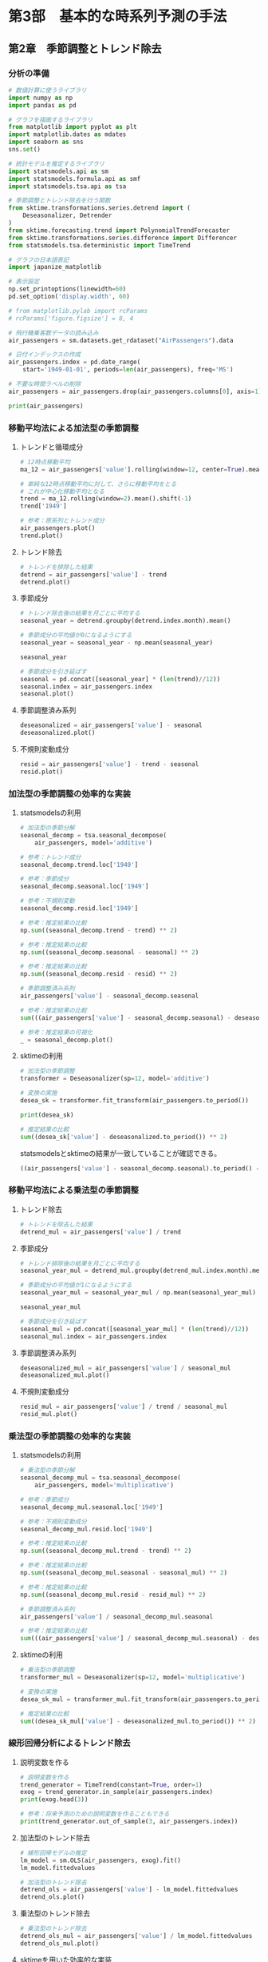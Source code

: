 * 第3部　基本的な時系列予測の手法
:PROPERTIES:
:CUSTOM_ID: 第3部-基本的な時系列予測の手法
:header-args:jupyter-python: :session tsa :kernel py_tsa :async yes :tangle yes :exports both
:END:
** 第2章　季節調整とトレンド除去
:PROPERTIES:
:CUSTOM_ID: 第2章-季節調整とトレンド除去
:END:
*** 分析の準備
:PROPERTIES:
:CUSTOM_ID: 分析の準備
:header-args:jupyter-python: :session tsa :kernel py_tsa :async yes :tangle yes :exports both
:END:
#+begin_src jupyter-python
# 数値計算に使うライブラリ
import numpy as np
import pandas as pd

# グラフを描画するライブラリ
from matplotlib import pyplot as plt
import matplotlib.dates as mdates
import seaborn as sns
sns.set()

# 統計モデルを推定するライブラリ
import statsmodels.api as sm
import statsmodels.formula.api as smf
import statsmodels.tsa.api as tsa

# 季節調整とトレンド除去を行う関数
from sktime.transformations.series.detrend import (
    Deseasonalizer, Detrender
)
from sktime.forecasting.trend import PolynomialTrendForecaster
from sktime.transformations.series.difference import Differencer
from statsmodels.tsa.deterministic import TimeTrend

# グラフの日本語表記
import japanize_matplotlib
#+end_src

#+RESULTS:

#+begin_src jupyter-python
# 表示設定
np.set_printoptions(linewidth=60)
pd.set_option('display.width', 60)

# from matplotlib.pylab import rcParams
# rcParams['figure.figsize'] = 8, 4
#+end_src

#+begin_src jupyter-python
# 飛行機乗客数データの読み込み
air_passengers = sm.datasets.get_rdataset("AirPassengers").data

# 日付インデックスの作成
air_passengers.index = pd.date_range(
    start='1949-01-01', periods=len(air_passengers), freq='MS')

# 不要な時間ラベルの削除
air_passengers = air_passengers.drop(air_passengers.columns[0], axis=1)
#+end_src

#+RESULTS:

#+begin_src jupyter-python
print(air_passengers)
#+end_src

#+RESULTS:
#+begin_example
            value
1949-01-01    112
1949-02-01    118
1949-03-01    132
1949-04-01    129
1949-05-01    121
...           ...
1960-08-01    606
1960-09-01    508
1960-10-01    461
1960-11-01    390
1960-12-01    432

[144 rows x 1 columns]
#+end_example

*** 移動平均法による加法型の季節調整
:PROPERTIES:
:CUSTOM_ID: 移動平均法による加法型の季節調整
:END:
**** トレンドと循環成分
:PROPERTIES:
:CUSTOM_ID: トレンドと循環成分
:END:
#+begin_src jupyter-python
# 12時点移動平均
ma_12 = air_passengers['value'].rolling(window=12, center=True).mean()

# 単純な12時点移動平均に対して、さらに移動平均をとる
# これが中心化移動平均となる
trend = ma_12.rolling(window=2).mean().shift(-1)
trend['1949']
#+end_src

#+RESULTS:
#+begin_example
1949-01-01           NaN
1949-02-01           NaN
1949-03-01           NaN
1949-04-01           NaN
1949-05-01           NaN
1949-06-01           NaN
1949-07-01    126.791667
1949-08-01    127.250000
1949-09-01    127.958333
1949-10-01    128.583333
1949-11-01    129.000000
1949-12-01    129.750000
Freq: MS, Name: value, dtype: float64
#+end_example


#+begin_src jupyter-python :file ./images/3-2-3-1.png :results output file
# 参考：原系列とトレンド成分
air_passengers.plot()
trend.plot()
#+end_src

#+RESULTS:
[[./images/3-2-3-1.png]]

**** トレンド除去
:PROPERTIES:
:CUSTOM_ID: トレンド除去
:END:
#+begin_src jupyter-python  :file ./images/3-2-3-2.png :results output file
# トレンドを排除した結果
detrend = air_passengers['value'] - trend
detrend.plot()
#+end_src

#+RESULTS:
[[./images/3-2-3-2.png]]

**** 季節成分
:PROPERTIES:
:CUSTOM_ID: 季節成分
:END:
#+begin_src jupyter-python
# トレンド除去後の結果を月ごとに平均する
seasonal_year = detrend.groupby(detrend.index.month).mean()

# 季節成分の平均値が0になるようにする
seasonal_year = seasonal_year - np.mean(seasonal_year)

seasonal_year
#+end_src

#+RESULTS:
#+begin_example
1    -24.748737
2    -36.188131
3     -2.241162
4     -8.036616
5     -4.506313
6     35.402778
7     63.830808
8     62.823232
9     16.520202
10   -20.642677
11   -53.593434
12   -28.619949
Name: value, dtype: float64
#+end_example


#+begin_src jupyter-python :file ./images/3-2-3-3.png :results output file
# 季節成分を引き延ばす
seasonal = pd.concat([seasonal_year] * (len(trend)//12))
seasonal.index = air_passengers.index
seasonal.plot()
#+end_src

#+RESULTS:
[[./images/3-2-3-3.png]]

**** 季節調整済み系列
:PROPERTIES:
:CUSTOM_ID: 季節調整済み系列
:END:
#+begin_src jupyter-python :file ./images/3-2-3-4.png :results output file
deseasonalized = air_passengers['value'] - seasonal
deseasonalized.plot()
#+end_src

#+RESULTS:
[[./images/3-2-3-4.png]]

**** 不規則変動成分
:PROPERTIES:
:CUSTOM_ID: 不規則変動成分
:END:
#+begin_src jupyter-python :file ./images/3-2-3-5.png :results output file
resid = air_passengers['value'] - trend - seasonal
resid.plot()
#+end_src

#+RESULTS:
[[./images/3-2-3-5.png]]

*** 加法型の季節調整の効率的な実装
:PROPERTIES:
:CUSTOM_ID: 加法型の季節調整の効率的な実装
:END:
**** statsmodelsの利用
:PROPERTIES:
:CUSTOM_ID: statsmodelsの利用
:END:
#+begin_src jupyter-python
# 加法型の季節分解
seasonal_decomp = tsa.seasonal_decompose(
    air_passengers, model='additive')
#+end_src

#+RESULTS:

#+begin_src jupyter-python
# 参考：トレンド成分
seasonal_decomp.trend.loc['1949']
#+end_src

#+RESULTS:
#+begin_example
1949-01-01           NaN
1949-02-01           NaN
1949-03-01           NaN
1949-04-01           NaN
1949-05-01           NaN
1949-06-01           NaN
1949-07-01    126.791667
1949-08-01    127.250000
1949-09-01    127.958333
1949-10-01    128.583333
1949-11-01    129.000000
1949-12-01    129.750000
Freq: MS, Name: trend, dtype: float64
#+end_example


#+begin_src jupyter-python
# 参考：季節成分
seasonal_decomp.seasonal.loc['1949']
#+end_src

#+RESULTS:
#+begin_example
1949-01-01   -24.748737
1949-02-01   -36.188131
1949-03-01    -2.241162
1949-04-01    -8.036616
1949-05-01    -4.506313
1949-06-01    35.402778
1949-07-01    63.830808
1949-08-01    62.823232
1949-09-01    16.520202
1949-10-01   -20.642677
1949-11-01   -53.593434
1949-12-01   -28.619949
Freq: MS, Name: seasonal, dtype: float64
#+end_example


#+begin_src jupyter-python
# 参考：不規則変動
seasonal_decomp.resid.loc['1949']
#+end_src

#+RESULTS:
#+begin_example
1949-01-01          NaN
1949-02-01          NaN
1949-03-01          NaN
1949-04-01          NaN
1949-05-01          NaN
1949-06-01          NaN
1949-07-01   -42.622475
1949-08-01   -42.073232
1949-09-01    -8.478535
1949-10-01    11.059343
1949-11-01    28.593434
1949-12-01    16.869949
Freq: MS, Name: resid, dtype: float64
#+end_example


#+begin_src jupyter-python
# 参考：推定結果の比較
np.sum((seasonal_decomp.trend - trend) ** 2)
#+end_src

#+RESULTS:
: 1.5388467450327321e-25


#+begin_src jupyter-python
# 参考：推定結果の比較
np.sum((seasonal_decomp.seasonal - seasonal) ** 2)
#+end_src

#+RESULTS:
: 2.1263745700232373e-26


#+begin_src jupyter-python
# 参考：推定結果の比較
np.sum((seasonal_decomp.resid - resid) ** 2)
#+end_src

#+RESULTS:
: 1.4904343512793187e-25


#+begin_src jupyter-python
# 季節調整済み系列
air_passengers['value'] - seasonal_decomp.seasonal
#+end_src

#+RESULTS:
#+begin_example
1949-01-01    136.748737
1949-02-01    154.188131
1949-03-01    134.241162
1949-04-01    137.036616
1949-05-01    125.506313
                 ...
1960-08-01    543.176768
1960-09-01    491.479798
1960-10-01    481.642677
1960-11-01    443.593434
1960-12-01    460.619949
Freq: MS, Length: 144, dtype: float64
#+end_example


#+begin_src jupyter-python
# 参考：推定結果の比較
sum(((air_passengers['value'] - seasonal_decomp.seasonal) - deseasonalized) ** 2)
#+end_src

#+RESULTS:
: 7.51248017260074e-26


#+begin_src jupyter-python :file ./images/3-2-4-1.png :results output file
# 参考：推定結果の可視化
_ = seasonal_decomp.plot()
#+end_src

#+RESULTS:
[[./images/3-2-4-1.png]]

**** sktimeの利用
:PROPERTIES:
:CUSTOM_ID: sktimeの利用
:END:
#+begin_src jupyter-python
# 加法型の季節調整
transformer = Deseasonalizer(sp=12, model='additive')  

# 変換の実施
desea_sk = transformer.fit_transform(air_passengers.to_period())  
#+end_src

#+RESULTS:

#+begin_src jupyter-python
print(desea_sk)
#+end_src

#+RESULTS:
#+begin_example
              value
1949-01  136.748737
1949-02  154.188131
1949-03  134.241162
1949-04  137.036616
1949-05  125.506313
...             ...
1960-08  543.176768
1960-09  491.479798
1960-10  481.642677
1960-11  443.593434
1960-12  460.619949

[144 rows x 1 columns]
#+end_example

#+begin_src jupyter-python
# 推定結果の比較
sum((desea_sk['value'] - deseasonalized.to_period()) ** 2)
#+end_src

#+RESULTS:
: 5.351632381019344e-26

statsmodelsとsktimeの結果が一致していることが確認できる。
#+begin_src jupyter-python
((air_passengers['value'] - seasonal_decomp.seasonal).to_period() - desea_sk['value'])
#+end_src

#+RESULTS:
#+begin_example
1949-01    0.0
1949-02    0.0
1949-03    0.0
1949-04    0.0
1949-05    0.0
          ...
1960-08    0.0
1960-09    0.0
1960-10    0.0
1960-11    0.0
1960-12    0.0
Freq: M, Length: 144, dtype: float64
#+end_example

*** 移動平均法による乗法型の季節調整
:PROPERTIES:
:CUSTOM_ID: 移動平均法による乗法型の季節調整
:END:
**** トレンド除去
:PROPERTIES:
:CUSTOM_ID: トレンド除去-1
:END:
#+begin_src jupyter-python
# トレンドを除去した結果
detrend_mul = air_passengers['value'] / trend
#+end_src

#+RESULTS:

**** 季節成分
:PROPERTIES:
:CUSTOM_ID: 季節成分-1
:END:
#+begin_src jupyter-python
# トレンド排除後の結果を月ごとに平均する
seasonal_year_mul = detrend_mul.groupby(detrend_mul.index.month).mean()

# 季節成分の平均値が1になるようにする
seasonal_year_mul = seasonal_year_mul / np.mean(seasonal_year_mul)

seasonal_year_mul
#+end_src

#+RESULTS:
#+begin_example
1     0.910230
2     0.883625
3     1.007366
4     0.975906
5     0.981378
6     1.112776
7     1.226556
8     1.219911
9     1.060492
10    0.921757
11    0.801178
12    0.898824
Name: value, dtype: float64
#+end_example

#+begin_src jupyter-python
# 季節成分を引き延ばす
seasonal_mul = pd.concat([seasonal_year_mul] * (len(trend)//12))
seasonal_mul.index = air_passengers.index
#+end_src

#+RESULTS:

**** 季節調整済み系列
:PROPERTIES:
:CUSTOM_ID: 季節調整済み系列-1
:END:
#+begin_src jupyter-python :file ./images/3-2-5-3.png :results output file
deseasonalized_mul = air_passengers['value'] / seasonal_mul
deseasonalized_mul.plot()
#+end_src

#+RESULTS:
[[./images/3-2-5-3.png]]

**** 不規則変動成分
:PROPERTIES:
:CUSTOM_ID: 不規則変動成分-1
:END:
#+begin_src jupyter-python :file ./images/3-2-5-4.png :results output file
resid_mul = air_passengers['value'] / trend / seasonal_mul
resid_mul.plot()
#+end_src

#+RESULTS:
[[./images/3-2-5-4.png]]

*** 乗法型の季節調整の効率的な実装
:PROPERTIES:
:CUSTOM_ID: 乗法型の季節調整の効率的な実装
:END:
**** statsmodelsの利用
:PROPERTIES:
:CUSTOM_ID: statsmodelsの利用-1
:END:
#+begin_src jupyter-python
# 乗法型の季節分解
seasonal_decomp_mul = tsa.seasonal_decompose(
    air_passengers, model='multiplicative')
#+end_src

#+RESULTS:

#+begin_src jupyter-python
# 参考：季節成分
seasonal_decomp_mul.seasonal.loc['1949']
#+end_src

#+RESULTS:
#+begin_example
1949-01-01    0.910230
1949-02-01    0.883625
1949-03-01    1.007366
1949-04-01    0.975906
1949-05-01    0.981378
1949-06-01    1.112776
1949-07-01    1.226556
1949-08-01    1.219911
1949-09-01    1.060492
1949-10-01    0.921757
1949-11-01    0.801178
1949-12-01    0.898824
Freq: MS, Name: seasonal, dtype: float64
#+end_example


#+begin_src jupyter-python
# 参考：不規則変動成分
seasonal_decomp_mul.resid.loc['1949']
#+end_src

#+RESULTS:
#+begin_example
1949-01-01         NaN
1949-02-01         NaN
1949-03-01         NaN
1949-04-01         NaN
1949-05-01         NaN
1949-06-01         NaN
1949-07-01    0.951664
1949-08-01    0.953401
1949-09-01    1.002220
1949-10-01    1.004028
1949-11-01    1.006270
1949-12-01    1.011812
Freq: MS, Name: resid, dtype: float64
#+end_example


#+begin_src jupyter-python
# 参考：推定結果の比較
np.sum((seasonal_decomp_mul.trend - trend) ** 2)
#+end_src

#+RESULTS:
: 1.5388467450327321e-25


#+begin_src jupyter-python
# 参考：推定結果の比較
np.sum((seasonal_decomp_mul.seasonal - seasonal_mul) ** 2)
#+end_src

#+RESULTS:
: 3.4019626537656134e-30


#+begin_src jupyter-python
# 参考：推定結果の比較
np.sum((seasonal_decomp_mul.resid - resid_mul) ** 2)
#+end_src

#+RESULTS:
: 5.1522477872247334e-30


#+begin_src jupyter-python
# 季節調整済み系列
air_passengers['value'] / seasonal_decomp_mul.seasonal
#+end_src

#+RESULTS:
#+begin_example
1949-01-01    123.045774
1949-02-01    133.540764
1949-03-01    131.034760
1949-04-01    132.184860
1949-05-01    123.296015
                 ...
1960-08-01    496.757563
1960-09-01    479.022974
1960-10-01    500.131683
1960-11-01    486.783162
1960-12-01    480.627812
Freq: MS, Length: 144, dtype: float64
#+end_example


#+begin_src jupyter-python
# 参考：推定結果の比較
sum(((air_passengers['value'] / seasonal_decomp_mul.seasonal) - deseasonalized_mul) ** 2)
#+end_src

#+RESULTS:
: 3.562369630233254e-25

**** sktimeの利用
:PROPERTIES:
:CUSTOM_ID: sktimeの利用-1
:END:
#+begin_src jupyter-python
# 乗法型の季節調整
transformer_mul = Deseasonalizer(sp=12, model='multiplicative')  

# 変換の実施
desea_sk_mul = transformer_mul.fit_transform(air_passengers.to_period())  
#+end_src

#+RESULTS:

#+begin_src jupyter-python
# 推定結果の比較
sum((desea_sk_mul['value'] - deseasonalized_mul.to_period()) ** 2)
#+end_src

#+RESULTS:
: 6.8783622225478815e-25

*** 線形回帰分析によるトレンド除去
:PROPERTIES:
:CUSTOM_ID: 線形回帰分析によるトレンド除去
:END:
**** 説明変数を作る
:PROPERTIES:
:CUSTOM_ID: 説明変数を作る
:END:
#+begin_src jupyter-python
# 説明変数を作る
trend_generator = TimeTrend(constant=True, order=1)
exog = trend_generator.in_sample(air_passengers.index)
print(exog.head(3))
#+end_src

#+RESULTS:
:             const  trend
: 1949-01-01    1.0    1.0
: 1949-02-01    1.0    2.0
: 1949-03-01    1.0    3.0


#+begin_src jupyter-python
# 参考：将来予測のための説明変数を作ることもできる
print(trend_generator.out_of_sample(3, air_passengers.index))
#+end_src

#+RESULTS:
:             const  trend
: 1961-01-01    1.0  145.0
: 1961-02-01    1.0  146.0
: 1961-03-01    1.0  147.0


**** 加法型のトレンド除去
:PROPERTIES:
:CUSTOM_ID: 加法型のトレンド除去
:END:
#+begin_src jupyter-python
# 線形回帰モデルの推定
lm_model = sm.OLS(air_passengers, exog).fit()
lm_model.fittedvalues
#+end_src

#+RESULTS:
#+begin_example
1949-01-01     90.309962
1949-02-01     92.967146
1949-03-01     95.624330
1949-04-01     98.281513
1949-05-01    100.938697
                 ...
1960-08-01    459.658525
1960-09-01    462.315709
1960-10-01    464.972893
1960-11-01    467.630077
1960-12-01    470.287261
Freq: MS, Length: 144, dtype: float64
#+end_example

#+begin_src jupyter-python :file ./images/3-2-7-2.png :results output file
# 加法型のトレンド除去
detrend_ols = air_passengers['value'] - lm_model.fittedvalues
detrend_ols.plot()
#+end_src

#+RESULTS:
[[./images/3-2-7-2.png]]

**** 乗法型のトレンド除去
:PROPERTIES:
:CUSTOM_ID: 乗法型のトレンド除去
:END:
#+begin_src jupyter-python :file ./images/3-2-7-3.png :results output file
# 乗法型のトレンド除去
detrend_ols_mul = air_passengers['value'] / lm_model.fittedvalues
detrend_ols_mul.plot()
#+end_src

#+RESULTS:
[[./images/3-2-7-3.png]]

**** sktimeを用いた効率的な実装
:PROPERTIES:
:CUSTOM_ID: sktimeを用いた効率的な実装
:END:
#+begin_src jupyter-python
# 加法型のトレンド除去
transformer_trend = Detrender(
    forecaster=PolynomialTrendForecaster(degree=1), model='additive')

# 変換の実施
detrend_ols_sk = transformer_trend.fit_transform(
    air_passengers.to_period())
#+end_src

#+RESULTS:

#+begin_src jupyter-python
# 乗法型のトレンド除去
transformer_trend_mul = Detrender(
    forecaster=PolynomialTrendForecaster(degree=1), model='multiplicative')

# 変換の実施
detrend_ols_sk_mul = transformer_trend_mul.fit_transform(
    air_passengers.to_period())
#+end_src

#+RESULTS:

#+begin_src jupyter-python
# 参考：推定結果の比較
sum((detrend_ols.to_period() - detrend_ols_sk['value']) ** 2)
#+end_src

#+RESULTS:
: 1.4336316329379745e-24


#+begin_src jupyter-python
# 参考：推定結果の比較
sum((detrend_ols_mul.to_period() - detrend_ols_sk_mul['value']) ** 2)
#+end_src

#+RESULTS:
: 1.654142710635309e-29

*** 差分による季節調整とトレンド除去
:PROPERTIES:
:CUSTOM_ID: 差分による季節調整とトレンド除去
:END:
**** 季節差分による季節調整
:PROPERTIES:
:CUSTOM_ID: 季節差分による季節調整
:END:
#+begin_src jupyter-python
# 季節差分による季節調整
transformer_diff_12 = Differencer(lags=12)

# 変換の実施
desea_diff = transformer_diff_12.fit_transform(air_passengers.to_period())
#+end_src

**** 差分によるトレンド除去
:PROPERTIES:
:CUSTOM_ID: 差分によるトレンド除去
:END:
#+begin_src jupyter-python
# 差分によるトレンド除去
transformer_diff_1 = Differencer(lags=1)

# 変換の実施
detrend_diff = transformer_diff_1.fit_transform(air_passengers.to_period())
#+end_src
